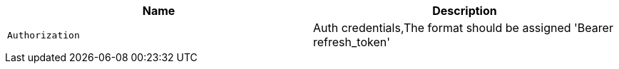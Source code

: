 |===
|Name|Description

|`Authorization`
|Auth credentials,The format should be assigned 'Bearer refresh_token'

|===